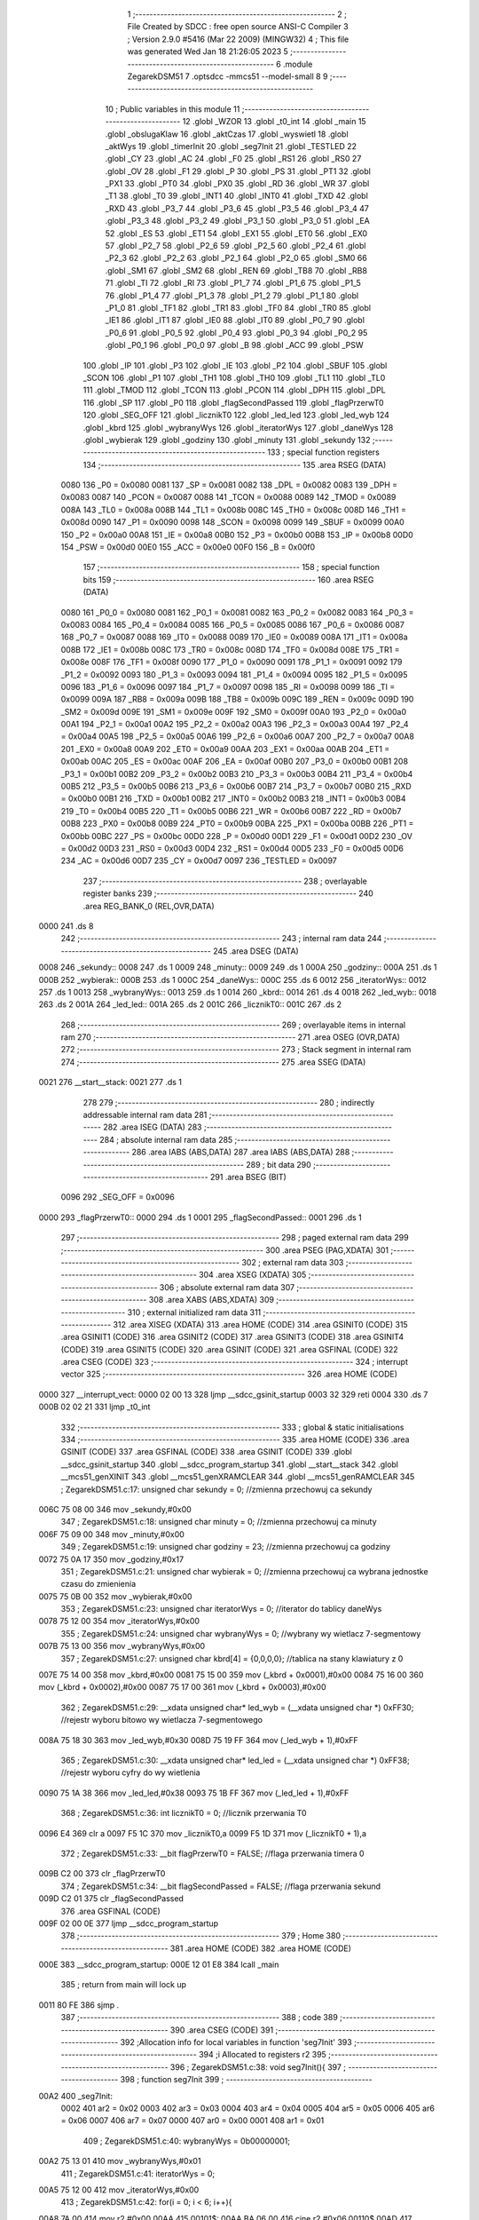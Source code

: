                               1 ;--------------------------------------------------------
                              2 ; File Created by SDCC : free open source ANSI-C Compiler
                              3 ; Version 2.9.0 #5416 (Mar 22 2009) (MINGW32)
                              4 ; This file was generated Wed Jan 18 21:26:05 2023
                              5 ;--------------------------------------------------------
                              6 	.module ZegarekDSM51
                              7 	.optsdcc -mmcs51 --model-small
                              8 	
                              9 ;--------------------------------------------------------
                             10 ; Public variables in this module
                             11 ;--------------------------------------------------------
                             12 	.globl _WZOR
                             13 	.globl _t0_int
                             14 	.globl _main
                             15 	.globl _obslugaKlaw
                             16 	.globl _aktCzas
                             17 	.globl _wyswietl
                             18 	.globl _aktWys
                             19 	.globl _timerInit
                             20 	.globl _seg7Init
                             21 	.globl _TESTLED
                             22 	.globl _CY
                             23 	.globl _AC
                             24 	.globl _F0
                             25 	.globl _RS1
                             26 	.globl _RS0
                             27 	.globl _OV
                             28 	.globl _F1
                             29 	.globl _P
                             30 	.globl _PS
                             31 	.globl _PT1
                             32 	.globl _PX1
                             33 	.globl _PT0
                             34 	.globl _PX0
                             35 	.globl _RD
                             36 	.globl _WR
                             37 	.globl _T1
                             38 	.globl _T0
                             39 	.globl _INT1
                             40 	.globl _INT0
                             41 	.globl _TXD
                             42 	.globl _RXD
                             43 	.globl _P3_7
                             44 	.globl _P3_6
                             45 	.globl _P3_5
                             46 	.globl _P3_4
                             47 	.globl _P3_3
                             48 	.globl _P3_2
                             49 	.globl _P3_1
                             50 	.globl _P3_0
                             51 	.globl _EA
                             52 	.globl _ES
                             53 	.globl _ET1
                             54 	.globl _EX1
                             55 	.globl _ET0
                             56 	.globl _EX0
                             57 	.globl _P2_7
                             58 	.globl _P2_6
                             59 	.globl _P2_5
                             60 	.globl _P2_4
                             61 	.globl _P2_3
                             62 	.globl _P2_2
                             63 	.globl _P2_1
                             64 	.globl _P2_0
                             65 	.globl _SM0
                             66 	.globl _SM1
                             67 	.globl _SM2
                             68 	.globl _REN
                             69 	.globl _TB8
                             70 	.globl _RB8
                             71 	.globl _TI
                             72 	.globl _RI
                             73 	.globl _P1_7
                             74 	.globl _P1_6
                             75 	.globl _P1_5
                             76 	.globl _P1_4
                             77 	.globl _P1_3
                             78 	.globl _P1_2
                             79 	.globl _P1_1
                             80 	.globl _P1_0
                             81 	.globl _TF1
                             82 	.globl _TR1
                             83 	.globl _TF0
                             84 	.globl _TR0
                             85 	.globl _IE1
                             86 	.globl _IT1
                             87 	.globl _IE0
                             88 	.globl _IT0
                             89 	.globl _P0_7
                             90 	.globl _P0_6
                             91 	.globl _P0_5
                             92 	.globl _P0_4
                             93 	.globl _P0_3
                             94 	.globl _P0_2
                             95 	.globl _P0_1
                             96 	.globl _P0_0
                             97 	.globl _B
                             98 	.globl _ACC
                             99 	.globl _PSW
                            100 	.globl _IP
                            101 	.globl _P3
                            102 	.globl _IE
                            103 	.globl _P2
                            104 	.globl _SBUF
                            105 	.globl _SCON
                            106 	.globl _P1
                            107 	.globl _TH1
                            108 	.globl _TH0
                            109 	.globl _TL1
                            110 	.globl _TL0
                            111 	.globl _TMOD
                            112 	.globl _TCON
                            113 	.globl _PCON
                            114 	.globl _DPH
                            115 	.globl _DPL
                            116 	.globl _SP
                            117 	.globl _P0
                            118 	.globl _flagSecondPassed
                            119 	.globl _flagPrzerwT0
                            120 	.globl _SEG_OFF
                            121 	.globl _licznikT0
                            122 	.globl _led_led
                            123 	.globl _led_wyb
                            124 	.globl _kbrd
                            125 	.globl _wybranyWys
                            126 	.globl _iteratorWys
                            127 	.globl _daneWys
                            128 	.globl _wybierak
                            129 	.globl _godziny
                            130 	.globl _minuty
                            131 	.globl _sekundy
                            132 ;--------------------------------------------------------
                            133 ; special function registers
                            134 ;--------------------------------------------------------
                            135 	.area RSEG    (DATA)
                    0080    136 _P0	=	0x0080
                    0081    137 _SP	=	0x0081
                    0082    138 _DPL	=	0x0082
                    0083    139 _DPH	=	0x0083
                    0087    140 _PCON	=	0x0087
                    0088    141 _TCON	=	0x0088
                    0089    142 _TMOD	=	0x0089
                    008A    143 _TL0	=	0x008a
                    008B    144 _TL1	=	0x008b
                    008C    145 _TH0	=	0x008c
                    008D    146 _TH1	=	0x008d
                    0090    147 _P1	=	0x0090
                    0098    148 _SCON	=	0x0098
                    0099    149 _SBUF	=	0x0099
                    00A0    150 _P2	=	0x00a0
                    00A8    151 _IE	=	0x00a8
                    00B0    152 _P3	=	0x00b0
                    00B8    153 _IP	=	0x00b8
                    00D0    154 _PSW	=	0x00d0
                    00E0    155 _ACC	=	0x00e0
                    00F0    156 _B	=	0x00f0
                            157 ;--------------------------------------------------------
                            158 ; special function bits
                            159 ;--------------------------------------------------------
                            160 	.area RSEG    (DATA)
                    0080    161 _P0_0	=	0x0080
                    0081    162 _P0_1	=	0x0081
                    0082    163 _P0_2	=	0x0082
                    0083    164 _P0_3	=	0x0083
                    0084    165 _P0_4	=	0x0084
                    0085    166 _P0_5	=	0x0085
                    0086    167 _P0_6	=	0x0086
                    0087    168 _P0_7	=	0x0087
                    0088    169 _IT0	=	0x0088
                    0089    170 _IE0	=	0x0089
                    008A    171 _IT1	=	0x008a
                    008B    172 _IE1	=	0x008b
                    008C    173 _TR0	=	0x008c
                    008D    174 _TF0	=	0x008d
                    008E    175 _TR1	=	0x008e
                    008F    176 _TF1	=	0x008f
                    0090    177 _P1_0	=	0x0090
                    0091    178 _P1_1	=	0x0091
                    0092    179 _P1_2	=	0x0092
                    0093    180 _P1_3	=	0x0093
                    0094    181 _P1_4	=	0x0094
                    0095    182 _P1_5	=	0x0095
                    0096    183 _P1_6	=	0x0096
                    0097    184 _P1_7	=	0x0097
                    0098    185 _RI	=	0x0098
                    0099    186 _TI	=	0x0099
                    009A    187 _RB8	=	0x009a
                    009B    188 _TB8	=	0x009b
                    009C    189 _REN	=	0x009c
                    009D    190 _SM2	=	0x009d
                    009E    191 _SM1	=	0x009e
                    009F    192 _SM0	=	0x009f
                    00A0    193 _P2_0	=	0x00a0
                    00A1    194 _P2_1	=	0x00a1
                    00A2    195 _P2_2	=	0x00a2
                    00A3    196 _P2_3	=	0x00a3
                    00A4    197 _P2_4	=	0x00a4
                    00A5    198 _P2_5	=	0x00a5
                    00A6    199 _P2_6	=	0x00a6
                    00A7    200 _P2_7	=	0x00a7
                    00A8    201 _EX0	=	0x00a8
                    00A9    202 _ET0	=	0x00a9
                    00AA    203 _EX1	=	0x00aa
                    00AB    204 _ET1	=	0x00ab
                    00AC    205 _ES	=	0x00ac
                    00AF    206 _EA	=	0x00af
                    00B0    207 _P3_0	=	0x00b0
                    00B1    208 _P3_1	=	0x00b1
                    00B2    209 _P3_2	=	0x00b2
                    00B3    210 _P3_3	=	0x00b3
                    00B4    211 _P3_4	=	0x00b4
                    00B5    212 _P3_5	=	0x00b5
                    00B6    213 _P3_6	=	0x00b6
                    00B7    214 _P3_7	=	0x00b7
                    00B0    215 _RXD	=	0x00b0
                    00B1    216 _TXD	=	0x00b1
                    00B2    217 _INT0	=	0x00b2
                    00B3    218 _INT1	=	0x00b3
                    00B4    219 _T0	=	0x00b4
                    00B5    220 _T1	=	0x00b5
                    00B6    221 _WR	=	0x00b6
                    00B7    222 _RD	=	0x00b7
                    00B8    223 _PX0	=	0x00b8
                    00B9    224 _PT0	=	0x00b9
                    00BA    225 _PX1	=	0x00ba
                    00BB    226 _PT1	=	0x00bb
                    00BC    227 _PS	=	0x00bc
                    00D0    228 _P	=	0x00d0
                    00D1    229 _F1	=	0x00d1
                    00D2    230 _OV	=	0x00d2
                    00D3    231 _RS0	=	0x00d3
                    00D4    232 _RS1	=	0x00d4
                    00D5    233 _F0	=	0x00d5
                    00D6    234 _AC	=	0x00d6
                    00D7    235 _CY	=	0x00d7
                    0097    236 _TESTLED	=	0x0097
                            237 ;--------------------------------------------------------
                            238 ; overlayable register banks
                            239 ;--------------------------------------------------------
                            240 	.area REG_BANK_0	(REL,OVR,DATA)
   0000                     241 	.ds 8
                            242 ;--------------------------------------------------------
                            243 ; internal ram data
                            244 ;--------------------------------------------------------
                            245 	.area DSEG    (DATA)
   0008                     246 _sekundy::
   0008                     247 	.ds 1
   0009                     248 _minuty::
   0009                     249 	.ds 1
   000A                     250 _godziny::
   000A                     251 	.ds 1
   000B                     252 _wybierak::
   000B                     253 	.ds 1
   000C                     254 _daneWys::
   000C                     255 	.ds 6
   0012                     256 _iteratorWys::
   0012                     257 	.ds 1
   0013                     258 _wybranyWys::
   0013                     259 	.ds 1
   0014                     260 _kbrd::
   0014                     261 	.ds 4
   0018                     262 _led_wyb::
   0018                     263 	.ds 2
   001A                     264 _led_led::
   001A                     265 	.ds 2
   001C                     266 _licznikT0::
   001C                     267 	.ds 2
                            268 ;--------------------------------------------------------
                            269 ; overlayable items in internal ram 
                            270 ;--------------------------------------------------------
                            271 	.area	OSEG    (OVR,DATA)
                            272 ;--------------------------------------------------------
                            273 ; Stack segment in internal ram 
                            274 ;--------------------------------------------------------
                            275 	.area	SSEG	(DATA)
   0021                     276 __start__stack:
   0021                     277 	.ds	1
                            278 
                            279 ;--------------------------------------------------------
                            280 ; indirectly addressable internal ram data
                            281 ;--------------------------------------------------------
                            282 	.area ISEG    (DATA)
                            283 ;--------------------------------------------------------
                            284 ; absolute internal ram data
                            285 ;--------------------------------------------------------
                            286 	.area IABS    (ABS,DATA)
                            287 	.area IABS    (ABS,DATA)
                            288 ;--------------------------------------------------------
                            289 ; bit data
                            290 ;--------------------------------------------------------
                            291 	.area BSEG    (BIT)
                    0096    292 _SEG_OFF	=	0x0096
   0000                     293 _flagPrzerwT0::
   0000                     294 	.ds 1
   0001                     295 _flagSecondPassed::
   0001                     296 	.ds 1
                            297 ;--------------------------------------------------------
                            298 ; paged external ram data
                            299 ;--------------------------------------------------------
                            300 	.area PSEG    (PAG,XDATA)
                            301 ;--------------------------------------------------------
                            302 ; external ram data
                            303 ;--------------------------------------------------------
                            304 	.area XSEG    (XDATA)
                            305 ;--------------------------------------------------------
                            306 ; absolute external ram data
                            307 ;--------------------------------------------------------
                            308 	.area XABS    (ABS,XDATA)
                            309 ;--------------------------------------------------------
                            310 ; external initialized ram data
                            311 ;--------------------------------------------------------
                            312 	.area XISEG   (XDATA)
                            313 	.area HOME    (CODE)
                            314 	.area GSINIT0 (CODE)
                            315 	.area GSINIT1 (CODE)
                            316 	.area GSINIT2 (CODE)
                            317 	.area GSINIT3 (CODE)
                            318 	.area GSINIT4 (CODE)
                            319 	.area GSINIT5 (CODE)
                            320 	.area GSINIT  (CODE)
                            321 	.area GSFINAL (CODE)
                            322 	.area CSEG    (CODE)
                            323 ;--------------------------------------------------------
                            324 ; interrupt vector 
                            325 ;--------------------------------------------------------
                            326 	.area HOME    (CODE)
   0000                     327 __interrupt_vect:
   0000 02 00 13            328 	ljmp	__sdcc_gsinit_startup
   0003 32                  329 	reti
   0004                     330 	.ds	7
   000B 02 02 21            331 	ljmp	_t0_int
                            332 ;--------------------------------------------------------
                            333 ; global & static initialisations
                            334 ;--------------------------------------------------------
                            335 	.area HOME    (CODE)
                            336 	.area GSINIT  (CODE)
                            337 	.area GSFINAL (CODE)
                            338 	.area GSINIT  (CODE)
                            339 	.globl __sdcc_gsinit_startup
                            340 	.globl __sdcc_program_startup
                            341 	.globl __start__stack
                            342 	.globl __mcs51_genXINIT
                            343 	.globl __mcs51_genXRAMCLEAR
                            344 	.globl __mcs51_genRAMCLEAR
                            345 ;	ZegarekDSM51.c:17: unsigned char sekundy = 0; //zmienna przechowuj ca sekundy
   006C 75 08 00            346 	mov	_sekundy,#0x00
                            347 ;	ZegarekDSM51.c:18: unsigned char minuty = 0; //zmienna przechowuj ca minuty
   006F 75 09 00            348 	mov	_minuty,#0x00
                            349 ;	ZegarekDSM51.c:19: unsigned char godziny = 23; //zmienna przechowuj ca godziny
   0072 75 0A 17            350 	mov	_godziny,#0x17
                            351 ;	ZegarekDSM51.c:21: unsigned char wybierak = 0; //zmienna przechowuj ca wybrana jednostke czasu do zmienienia
   0075 75 0B 00            352 	mov	_wybierak,#0x00
                            353 ;	ZegarekDSM51.c:23: unsigned char iteratorWys = 0; //iterator do tablicy daneWys
   0078 75 12 00            354 	mov	_iteratorWys,#0x00
                            355 ;	ZegarekDSM51.c:24: unsigned char wybranyWys = 0; //wybrany wy wietlacz 7-segmentowy
   007B 75 13 00            356 	mov	_wybranyWys,#0x00
                            357 ;	ZegarekDSM51.c:27: unsigned char kbrd[4] = {0,0,0,0}; //tablica na stany klawiatury z 0
   007E 75 14 00            358 	mov	_kbrd,#0x00
   0081 75 15 00            359 	mov	(_kbrd + 0x0001),#0x00
   0084 75 16 00            360 	mov	(_kbrd + 0x0002),#0x00
   0087 75 17 00            361 	mov	(_kbrd + 0x0003),#0x00
                            362 ;	ZegarekDSM51.c:29: __xdata unsigned char* led_wyb = (__xdata unsigned char *) 0xFF30; //rejestr wyboru bitowo wy wietlacza 7-segmentowego
   008A 75 18 30            363 	mov	_led_wyb,#0x30
   008D 75 19 FF            364 	mov	(_led_wyb + 1),#0xFF
                            365 ;	ZegarekDSM51.c:30: __xdata unsigned char* led_led = (__xdata unsigned char *) 0xFF38; //rejestr wyboru cyfry do wy wietlenia
   0090 75 1A 38            366 	mov	_led_led,#0x38
   0093 75 1B FF            367 	mov	(_led_led + 1),#0xFF
                            368 ;	ZegarekDSM51.c:36: int licznikT0 = 0; //licznik przerwania T0
   0096 E4                  369 	clr	a
   0097 F5 1C               370 	mov	_licznikT0,a
   0099 F5 1D               371 	mov	(_licznikT0 + 1),a
                            372 ;	ZegarekDSM51.c:33: __bit flagPrzerwT0 = FALSE; //flaga przerwania timera 0
   009B C2 00               373 	clr	_flagPrzerwT0
                            374 ;	ZegarekDSM51.c:34: __bit flagSecondPassed = FALSE; //flaga przerwania sekund
   009D C2 01               375 	clr	_flagSecondPassed
                            376 	.area GSFINAL (CODE)
   009F 02 00 0E            377 	ljmp	__sdcc_program_startup
                            378 ;--------------------------------------------------------
                            379 ; Home
                            380 ;--------------------------------------------------------
                            381 	.area HOME    (CODE)
                            382 	.area HOME    (CODE)
   000E                     383 __sdcc_program_startup:
   000E 12 01 E8            384 	lcall	_main
                            385 ;	return from main will lock up
   0011 80 FE               386 	sjmp .
                            387 ;--------------------------------------------------------
                            388 ; code
                            389 ;--------------------------------------------------------
                            390 	.area CSEG    (CODE)
                            391 ;------------------------------------------------------------
                            392 ;Allocation info for local variables in function 'seg7Init'
                            393 ;------------------------------------------------------------
                            394 ;i                         Allocated to registers r2 
                            395 ;------------------------------------------------------------
                            396 ;	ZegarekDSM51.c:38: void seg7Init(){
                            397 ;	-----------------------------------------
                            398 ;	 function seg7Init
                            399 ;	-----------------------------------------
   00A2                     400 _seg7Init:
                    0002    401 	ar2 = 0x02
                    0003    402 	ar3 = 0x03
                    0004    403 	ar4 = 0x04
                    0005    404 	ar5 = 0x05
                    0006    405 	ar6 = 0x06
                    0007    406 	ar7 = 0x07
                    0000    407 	ar0 = 0x00
                    0001    408 	ar1 = 0x01
                            409 ;	ZegarekDSM51.c:40: wybranyWys = 0b00000001;
   00A2 75 13 01            410 	mov	_wybranyWys,#0x01
                            411 ;	ZegarekDSM51.c:41: iteratorWys = 0;
   00A5 75 12 00            412 	mov	_iteratorWys,#0x00
                            413 ;	ZegarekDSM51.c:42: for(i = 0; i < 6; i++){
   00A8 7A 00               414 	mov	r2,#0x00
   00AA                     415 00101$:
   00AA BA 06 00            416 	cjne	r2,#0x06,00110$
   00AD                     417 00110$:
   00AD 50 09               418 	jnc	00105$
                            419 ;	ZegarekDSM51.c:43: daneWys[i] = 0; // ustawianie czasu na 00:00:00
   00AF EA                  420 	mov	a,r2
   00B0 24 0C               421 	add	a,#_daneWys
   00B2 F8                  422 	mov	r0,a
   00B3 76 00               423 	mov	@r0,#0x00
                            424 ;	ZegarekDSM51.c:42: for(i = 0; i < 6; i++){
   00B5 0A                  425 	inc	r2
   00B6 80 F2               426 	sjmp	00101$
   00B8                     427 00105$:
   00B8 22                  428 	ret
                            429 ;------------------------------------------------------------
                            430 ;Allocation info for local variables in function 'timerInit'
                            431 ;------------------------------------------------------------
                            432 ;------------------------------------------------------------
                            433 ;	ZegarekDSM51.c:46: void timerInit(){
                            434 ;	-----------------------------------------
                            435 ;	 function timerInit
                            436 ;	-----------------------------------------
   00B9                     437 _timerInit:
                            438 ;	ZegarekDSM51.c:47: TMOD = 0b01110000; //ustawienie trybu pracy timera 0 w tryb 0
   00B9 75 89 70            439 	mov	_TMOD,#0x70
                            440 ;	ZegarekDSM51.c:48: TH0 = TH_0; //Do prze adowania T0 4 razy aby otrzyma  900 przerwa  co sekund  dla trybu 0
   00BC 75 8C FD            441 	mov	_TH0,#0xFD
                            442 ;	ZegarekDSM51.c:49: TL0 = TL_0; //Zeby policzyc do 132 dla trybu 1
   00BF 75 8A 67            443 	mov	_TL0,#0x67
                            444 ;	ZegarekDSM51.c:50: TR0 = TRUE; //uruchomienie timera 0
   00C2 D2 8C               445 	setb	_TR0
                            446 ;	ZegarekDSM51.c:51: ET0 = TRUE; //aktywowanie przerwania od T0
   00C4 D2 A9               447 	setb	_ET0
                            448 ;	ZegarekDSM51.c:52: ES = TRUE; //Aktywuj przerwanie od UART
   00C6 D2 AC               449 	setb	_ES
                            450 ;	ZegarekDSM51.c:53: EA = TRUE; //Aktywuj WSZYTSKIE przerwania
   00C8 D2 AF               451 	setb	_EA
   00CA 22                  452 	ret
                            453 ;------------------------------------------------------------
                            454 ;Allocation info for local variables in function 'aktWys'
                            455 ;------------------------------------------------------------
                            456 ;------------------------------------------------------------
                            457 ;	ZegarekDSM51.c:55: void aktWys(){  // aktualizacja wy wietlacza 7-segmentowego
                            458 ;	-----------------------------------------
                            459 ;	 function aktWys
                            460 ;	-----------------------------------------
   00CB                     461 _aktWys:
                            462 ;	ZegarekDSM51.c:57: daneWys[0] = sekundy % 10;
   00CB 75 F0 0A            463 	mov	b,#0x0A
   00CE E5 08               464 	mov	a,_sekundy
   00D0 84                  465 	div	ab
   00D1 E5 F0               466 	mov	a,b
   00D3 F5 0C               467 	mov	_daneWys,a
                            468 ;	ZegarekDSM51.c:59: daneWys[1] = sekundy / 10;
   00D5 75 F0 0A            469 	mov	b,#0x0A
   00D8 E5 08               470 	mov	a,_sekundy
   00DA 84                  471 	div	ab
   00DB F5 0D               472 	mov	(_daneWys + 0x0001),a
                            473 ;	ZegarekDSM51.c:61: daneWys[2] = minuty % 10;
   00DD 75 F0 0A            474 	mov	b,#0x0A
   00E0 E5 09               475 	mov	a,_minuty
   00E2 84                  476 	div	ab
   00E3 E5 F0               477 	mov	a,b
   00E5 F5 0E               478 	mov	(_daneWys + 0x0002),a
                            479 ;	ZegarekDSM51.c:63: daneWys[3] = minuty / 10;
   00E7 75 F0 0A            480 	mov	b,#0x0A
   00EA E5 09               481 	mov	a,_minuty
   00EC 84                  482 	div	ab
   00ED F5 0F               483 	mov	(_daneWys + 0x0003),a
                            484 ;	ZegarekDSM51.c:65: daneWys[4] = godziny % 10;
   00EF 75 F0 0A            485 	mov	b,#0x0A
   00F2 E5 0A               486 	mov	a,_godziny
   00F4 84                  487 	div	ab
   00F5 E5 F0               488 	mov	a,b
   00F7 F5 10               489 	mov	(_daneWys + 0x0004),a
                            490 ;	ZegarekDSM51.c:67: daneWys[5] = godziny / 10;
   00F9 75 F0 0A            491 	mov	b,#0x0A
   00FC E5 0A               492 	mov	a,_godziny
   00FE 84                  493 	div	ab
   00FF F5 11               494 	mov	(_daneWys + 0x0005),a
   0101 22                  495 	ret
                            496 ;------------------------------------------------------------
                            497 ;Allocation info for local variables in function 'wyswietl'
                            498 ;------------------------------------------------------------
                            499 ;------------------------------------------------------------
                            500 ;	ZegarekDSM51.c:70: void wyswietl(){
                            501 ;	-----------------------------------------
                            502 ;	 function wyswietl
                            503 ;	-----------------------------------------
   0102                     504 _wyswietl:
                            505 ;	ZegarekDSM51.c:71: SEG_OFF = TRUE; //wyl wyswietlacza 7-segmentowego aby nie bylo efektu "ghostingu"
   0102 D2 96               506 	setb	_SEG_OFF
                            507 ;	ZegarekDSM51.c:72: *led_wyb = wybranyWys; //wybranie wy wietlacza 7-segmentowego
   0104 85 18 82            508 	mov	dpl,_led_wyb
   0107 85 19 83            509 	mov	dph,(_led_wyb + 1)
   010A E5 13               510 	mov	a,_wybranyWys
   010C F0                  511 	movx	@dptr,a
                            512 ;	ZegarekDSM51.c:73: *led_led = WZOR[daneWys[iteratorWys]]; //wybranie cyfry do wy wietlenia
   010D AA 1A               513 	mov	r2,_led_led
   010F AB 1B               514 	mov	r3,(_led_led + 1)
   0111 E5 12               515 	mov	a,_iteratorWys
   0113 24 0C               516 	add	a,#_daneWys
   0115 F8                  517 	mov	r0,a
   0116 E6                  518 	mov	a,@r0
   0117 90 02 4C            519 	mov	dptr,#_WZOR
   011A 93                  520 	movc	a,@a+dptr
   011B 8A 82               521 	mov	dpl,r2
   011D 8B 83               522 	mov	dph,r3
   011F F0                  523 	movx	@dptr,a
                            524 ;	ZegarekDSM51.c:74: SEG_OFF = FALSE; //włączenie wy wietlacza 7-segmentowego
   0120 C2 96               525 	clr	_SEG_OFF
   0122 22                  526 	ret
                            527 ;------------------------------------------------------------
                            528 ;Allocation info for local variables in function 'aktCzas'
                            529 ;------------------------------------------------------------
                            530 ;------------------------------------------------------------
                            531 ;	ZegarekDSM51.c:77: void aktCzas(){
                            532 ;	-----------------------------------------
                            533 ;	 function aktCzas
                            534 ;	-----------------------------------------
   0123                     535 _aktCzas:
                            536 ;	ZegarekDSM51.c:78: if(flagSecondPassed){
                            537 ;	ZegarekDSM51.c:79: flagSecondPassed = FALSE;
   0123 10 01 01            538 	jbc	_flagSecondPassed,00115$
   0126 22                  539 	ret
   0127                     540 00115$:
                            541 ;	ZegarekDSM51.c:80: sekundy++;
   0127 05 08               542 	inc	_sekundy
                            543 ;	ZegarekDSM51.c:81: licznikT0 = 0;
   0129 E4                  544 	clr	a
   012A F5 1C               545 	mov	_licznikT0,a
   012C F5 1D               546 	mov	(_licznikT0 + 1),a
                            547 ;	ZegarekDSM51.c:82: if(sekundy == 60){
   012E 74 3C               548 	mov	a,#0x3C
   0130 B5 08 17            549 	cjne	a,_sekundy,00109$
                            550 ;	ZegarekDSM51.c:83: sekundy = 0;
   0133 75 08 00            551 	mov	_sekundy,#0x00
                            552 ;	ZegarekDSM51.c:84: minuty++;
   0136 05 09               553 	inc	_minuty
                            554 ;	ZegarekDSM51.c:85: if(minuty == 60){
   0138 74 3C               555 	mov	a,#0x3C
   013A B5 09 0D            556 	cjne	a,_minuty,00109$
                            557 ;	ZegarekDSM51.c:86: minuty = 0;
   013D 75 09 00            558 	mov	_minuty,#0x00
                            559 ;	ZegarekDSM51.c:87: godziny++;
   0140 05 0A               560 	inc	_godziny
                            561 ;	ZegarekDSM51.c:88: if(godziny == 24){
   0142 74 18               562 	mov	a,#0x18
   0144 B5 0A 03            563 	cjne	a,_godziny,00109$
                            564 ;	ZegarekDSM51.c:89: godziny = 0;
   0147 75 0A 00            565 	mov	_godziny,#0x00
   014A                     566 00109$:
   014A 22                  567 	ret
                            568 ;------------------------------------------------------------
                            569 ;Allocation info for local variables in function 'obslugaKlaw'
                            570 ;------------------------------------------------------------
                            571 ;------------------------------------------------------------
                            572 ;	ZegarekDSM51.c:95: void obslugaKlaw(){
                            573 ;	-----------------------------------------
                            574 ;	 function obslugaKlaw
                            575 ;	-----------------------------------------
   014B                     576 _obslugaKlaw:
                            577 ;	ZegarekDSM51.c:96: if(kbrd[0] != kbrd[1] && kbrd[0] != kbrd[2] && kbrd[3] != kbrd[0]){
   014B E5 14               578 	mov	a,_kbrd
   014D FA                  579 	mov	r2,a
   014E B5 15 03            580 	cjne	a,(_kbrd + 0x0001),00152$
   0151 02 01 D8            581 	ljmp	00132$
   0154                     582 00152$:
   0154 EA                  583 	mov	a,r2
   0155 B5 16 03            584 	cjne	a,(_kbrd + 0x0002),00153$
   0158 02 01 D8            585 	ljmp	00132$
   015B                     586 00153$:
   015B EA                  587 	mov	a,r2
   015C B5 17 03            588 	cjne	a,(_kbrd + 0x0003),00154$
   015F 02 01 D8            589 	ljmp	00132$
   0162                     590 00154$:
                            591 ;	ZegarekDSM51.c:98: if(kbrd[0] == (0b000001 | 0b100000)){
   0162 BA 21 11            592 	cjne	r2,#0x21,00105$
                            593 ;	ZegarekDSM51.c:99: if(godziny != 23){
   0165 74 17               594 	mov	a,#0x17
   0167 B5 0A 02            595 	cjne	a,_godziny,00157$
   016A 80 04               596 	sjmp	00102$
   016C                     597 00157$:
                            598 ;	ZegarekDSM51.c:100: godziny++;
   016C 05 0A               599 	inc	_godziny
   016E 80 06               600 	sjmp	00105$
   0170                     601 00102$:
                            602 ;	ZegarekDSM51.c:102: godziny = 0;
   0170 75 0A 00            603 	mov	_godziny,#0x00
                            604 ;	ZegarekDSM51.c:103: aktWys();
   0173 12 00 CB            605 	lcall	_aktWys
   0176                     606 00105$:
                            607 ;	ZegarekDSM51.c:107: if(kbrd[0] == (0b000010 | 0b100000)){
   0176 74 22               608 	mov	a,#0x22
   0178 B5 14 0E            609 	cjne	a,_kbrd,00110$
                            610 ;	ZegarekDSM51.c:108: if(godziny != 0){
   017B E5 0A               611 	mov	a,_godziny
   017D 60 04               612 	jz	00107$
                            613 ;	ZegarekDSM51.c:109: godziny--;
   017F 15 0A               614 	dec	_godziny
   0181 80 03               615 	sjmp	00108$
   0183                     616 00107$:
                            617 ;	ZegarekDSM51.c:111: godziny = 23;
   0183 75 0A 17            618 	mov	_godziny,#0x17
   0186                     619 00108$:
                            620 ;	ZegarekDSM51.c:113: aktWys();
   0186 12 00 CB            621 	lcall	_aktWys
   0189                     622 00110$:
                            623 ;	ZegarekDSM51.c:116: if(kbrd[0] == (0b000001 | 0b010000)){
   0189 74 11               624 	mov	a,#0x11
   018B B5 14 11            625 	cjne	a,_kbrd,00115$
                            626 ;	ZegarekDSM51.c:117: if (minuty != 59){
   018E 74 3B               627 	mov	a,#0x3B
   0190 B5 09 02            628 	cjne	a,_minuty,00163$
   0193 80 04               629 	sjmp	00112$
   0195                     630 00163$:
                            631 ;	ZegarekDSM51.c:118: minuty++;
   0195 05 09               632 	inc	_minuty
   0197 80 03               633 	sjmp	00113$
   0199                     634 00112$:
                            635 ;	ZegarekDSM51.c:120: minuty = 0;
   0199 75 09 00            636 	mov	_minuty,#0x00
   019C                     637 00113$:
                            638 ;	ZegarekDSM51.c:122: aktWys();
   019C 12 00 CB            639 	lcall	_aktWys
   019F                     640 00115$:
                            641 ;	ZegarekDSM51.c:125: if(kbrd[0] == (0b000010 | 0b010000)){
   019F 74 12               642 	mov	a,#0x12
   01A1 B5 14 0E            643 	cjne	a,_kbrd,00120$
                            644 ;	ZegarekDSM51.c:126: if(minuty != 0){
   01A4 E5 09               645 	mov	a,_minuty
   01A6 60 04               646 	jz	00117$
                            647 ;	ZegarekDSM51.c:127: minuty--;
   01A8 15 09               648 	dec	_minuty
   01AA 80 03               649 	sjmp	00118$
   01AC                     650 00117$:
                            651 ;	ZegarekDSM51.c:129: minuty = 59;
   01AC 75 09 3B            652 	mov	_minuty,#0x3B
   01AF                     653 00118$:
                            654 ;	ZegarekDSM51.c:131: aktWys();
   01AF 12 00 CB            655 	lcall	_aktWys
   01B2                     656 00120$:
                            657 ;	ZegarekDSM51.c:134: if(kbrd[0] == (0b000001 | 0b000100)){
   01B2 74 05               658 	mov	a,#0x05
   01B4 B5 14 11            659 	cjne	a,_kbrd,00125$
                            660 ;	ZegarekDSM51.c:135: if(sekundy != 59){
   01B7 74 3B               661 	mov	a,#0x3B
   01B9 B5 08 02            662 	cjne	a,_sekundy,00169$
   01BC 80 04               663 	sjmp	00122$
   01BE                     664 00169$:
                            665 ;	ZegarekDSM51.c:136: sekundy++;
   01BE 05 08               666 	inc	_sekundy
   01C0 80 03               667 	sjmp	00123$
   01C2                     668 00122$:
                            669 ;	ZegarekDSM51.c:138: sekundy = 0;
   01C2 75 08 00            670 	mov	_sekundy,#0x00
   01C5                     671 00123$:
                            672 ;	ZegarekDSM51.c:140: aktWys();
   01C5 12 00 CB            673 	lcall	_aktWys
   01C8                     674 00125$:
                            675 ;	ZegarekDSM51.c:143: if(kbrd[0] == (0b000010 | 0b000100)){
   01C8 74 06               676 	mov	a,#0x06
   01CA B5 14 0B            677 	cjne	a,_kbrd,00132$
                            678 ;	ZegarekDSM51.c:144: if(sekundy != 0){
   01CD E5 08               679 	mov	a,_sekundy
   01CF 60 04               680 	jz	00127$
                            681 ;	ZegarekDSM51.c:145: sekundy--;
   01D1 15 08               682 	dec	_sekundy
   01D3 80 03               683 	sjmp	00132$
   01D5                     684 00127$:
                            685 ;	ZegarekDSM51.c:147: sekundy = 59;
   01D5 75 08 3B            686 	mov	_sekundy,#0x3B
   01D8                     687 00132$:
                            688 ;	ZegarekDSM51.c:152: kbrd[3] = kbrd[2];
   01D8 AA 16               689 	mov	r2,(_kbrd + 0x0002)
   01DA 8A 17               690 	mov	(_kbrd + 0x0003),r2
                            691 ;	ZegarekDSM51.c:153: kbrd[2] = kbrd[1];
   01DC AA 15               692 	mov	r2,(_kbrd + 0x0001)
   01DE 8A 16               693 	mov	(_kbrd + 0x0002),r2
                            694 ;	ZegarekDSM51.c:154: kbrd[1] = kbrd[0];
   01E0 AA 14               695 	mov	r2,_kbrd
   01E2 8A 15               696 	mov	(_kbrd + 0x0001),r2
                            697 ;	ZegarekDSM51.c:155: kbrd[0] = 0;
   01E4 75 14 00            698 	mov	_kbrd,#0x00
   01E7 22                  699 	ret
                            700 ;------------------------------------------------------------
                            701 ;Allocation info for local variables in function 'main'
                            702 ;------------------------------------------------------------
                            703 ;------------------------------------------------------------
                            704 ;	ZegarekDSM51.c:157: void main()
                            705 ;	-----------------------------------------
                            706 ;	 function main
                            707 ;	-----------------------------------------
   01E8                     708 _main:
                            709 ;	ZegarekDSM51.c:159: seg7Init(); //inicjalizacja wy wietlacza 7-segmentowego
   01E8 12 00 A2            710 	lcall	_seg7Init
                            711 ;	ZegarekDSM51.c:160: timerInit(); //inicjalizacja timera
   01EB 12 00 B9            712 	lcall	_timerInit
                            713 ;	ZegarekDSM51.c:161: while(TRUE){
   01EE                     714 00110$:
                            715 ;	ZegarekDSM51.c:162: if(flagPrzerwT0 == TRUE){
                            716 ;	ZegarekDSM51.c:163: flagPrzerwT0 = FALSE;
   01EE 10 00 02            717 	jbc	_flagPrzerwT0,00119$
   01F1 80 FB               718 	sjmp	00110$
   01F3                     719 00119$:
                            720 ;	ZegarekDSM51.c:164: wyswietl(); //wyswietlenie danych na wyswietlaczu 7-segmentowym
   01F3 12 01 02            721 	lcall	_wyswietl
                            722 ;	ZegarekDSM51.c:165: iteratorWys++;
   01F6 05 12               723 	inc	_iteratorWys
                            724 ;	ZegarekDSM51.c:166: if(P3_5){ //sprawdzenie czy klaiwatura byla wcisnieta
   01F8 30 B5 06            725 	jnb	_P3_5,00102$
                            726 ;	ZegarekDSM51.c:167: kbrd[0] = (kbrd[0] | wybranyWys);
   01FB E5 13               727 	mov	a,_wybranyWys
   01FD 45 14               728 	orl	a,_kbrd
   01FF F5 14               729 	mov	_kbrd,a
   0201                     730 00102$:
                            731 ;	ZegarekDSM51.c:169: wybranyWys += wybranyWys; //zmienienie wyswietlacza na nast.
   0201 E5 13               732 	mov	a,_wybranyWys
   0203 25 13               733 	add	a,_wybranyWys
   0205 F5 13               734 	mov	_wybranyWys,a
                            735 ;	ZegarekDSM51.c:170: if(wybranyWys == 64){ //jesli dojdziemy do ostatniego wyswietlacza
   0207 74 40               736 	mov	a,#0x40
   0209 B5 13 0D            737 	cjne	a,_wybranyWys,00106$
                            738 ;	ZegarekDSM51.c:171: wybranyWys = 1;
   020C 75 13 01            739 	mov	_wybranyWys,#0x01
                            740 ;	ZegarekDSM51.c:172: iteratorWys = 0;
   020F 75 12 00            741 	mov	_iteratorWys,#0x00
                            742 ;	ZegarekDSM51.c:173: if(kbrd[0] != 0){
   0212 E5 14               743 	mov	a,_kbrd
   0214 60 03               744 	jz	00106$
                            745 ;	ZegarekDSM51.c:174: obslugaKlaw();
   0216 12 01 4B            746 	lcall	_obslugaKlaw
   0219                     747 00106$:
                            748 ;	ZegarekDSM51.c:177: aktCzas(); //aktualizacja czasu
   0219 12 01 23            749 	lcall	_aktCzas
                            750 ;	ZegarekDSM51.c:178: aktWys(); //aktualizacja wyswietlacza 7-segmentowego
   021C 12 00 CB            751 	lcall	_aktWys
   021F 80 CD               752 	sjmp	00110$
                            753 ;------------------------------------------------------------
                            754 ;Allocation info for local variables in function 't0_int'
                            755 ;------------------------------------------------------------
                            756 ;------------------------------------------------------------
                            757 ;	ZegarekDSM51.c:183: void t0_int(void) __interrupt(1){
                            758 ;	-----------------------------------------
                            759 ;	 function t0_int
                            760 ;	-----------------------------------------
   0221                     761 _t0_int:
   0221 C0 E0               762 	push	acc
   0223 C0 D0               763 	push	psw
   0225 75 D0 00            764 	mov	psw,#0x00
                            765 ;	ZegarekDSM51.c:184: TL0 = 252;
   0228 75 8A FC            766 	mov	_TL0,#0xFC
                            767 ;	ZegarekDSM51.c:185: TH0 = 227;
   022B 75 8C E3            768 	mov	_TH0,#0xE3
                            769 ;	ZegarekDSM51.c:186: flagPrzerwT0 = TRUE;  
   022E D2 00               770 	setb	_flagPrzerwT0
                            771 ;	ZegarekDSM51.c:187: licznikT0++;
   0230 05 1C               772 	inc	_licznikT0
   0232 E4                  773 	clr	a
   0233 B5 1C 02            774 	cjne	a,_licznikT0,00106$
   0236 05 1D               775 	inc	(_licznikT0 + 1)
   0238                     776 00106$:
                            777 ;	ZegarekDSM51.c:188: if(licznikT0 >= 1024){
   0238 C3                  778 	clr	c
   0239 E5 1D               779 	mov	a,(_licznikT0 + 1)
   023B 64 80               780 	xrl	a,#0x80
   023D 94 84               781 	subb	a,#0x84
   023F 40 02               782 	jc	00103$
                            783 ;	ZegarekDSM51.c:189: flagSecondPassed = TRUE;
   0241 D2 01               784 	setb	_flagSecondPassed
   0243                     785 00103$:
   0243 D0 D0               786 	pop	psw
   0245 D0 E0               787 	pop	acc
   0247 32                  788 	reti
                            789 ;	eliminated unneeded push/pop dpl
                            790 ;	eliminated unneeded push/pop dph
                            791 ;	eliminated unneeded push/pop b
                            792 	.area CSEG    (CODE)
                            793 	.area CONST   (CODE)
   024C                     794 _WZOR:
   024C 3F                  795 	.db #0x3F
   024D 06                  796 	.db #0x06
   024E 5B                  797 	.db #0x5B
   024F 4F                  798 	.db #0x4F
   0250 66                  799 	.db #0x66
   0251 6D                  800 	.db #0x6D
   0252 7D                  801 	.db #0x7D
   0253 07                  802 	.db #0x07
   0254 7F                  803 	.db #0x7F
   0255 6F                  804 	.db #0x6F
                            805 	.area XINIT   (CODE)
                            806 	.area CABS    (ABS,CODE)
